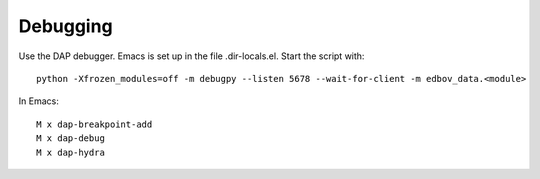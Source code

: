 Debugging
=========

Use the DAP debugger. Emacs is set up in the file .dir-locals.el.
Start the script with::

  python -Xfrozen_modules=off -m debugpy --listen 5678 --wait-for-client -m edbov_data.<module>

In Emacs::

  M x dap-breakpoint-add
  M x dap-debug
  M x dap-hydra
